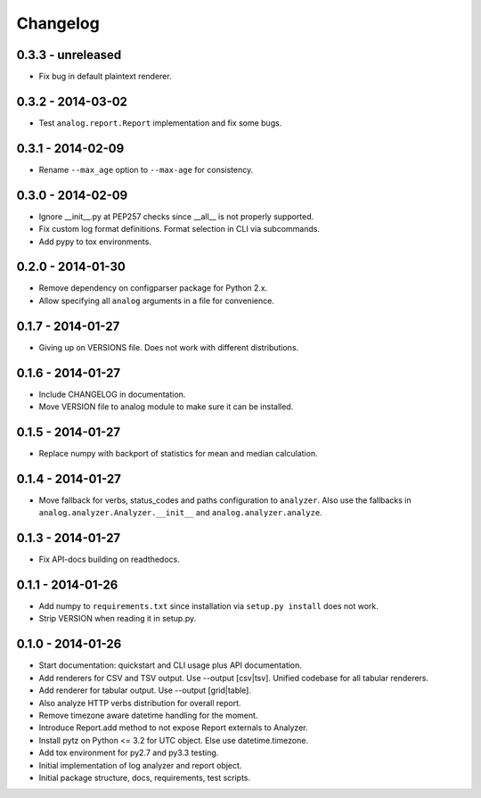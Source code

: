 Changelog
=========

0.3.3 - unreleased
------------------

* Fix bug in default plaintext renderer.

0.3.2 - 2014-03-02
------------------

* Test ``analog.report.Report`` implementation and fix some bugs.

0.3.1 - 2014-02-09
------------------

* Rename ``--max_age`` option to ``--max-age`` for consistency.

0.3.0 - 2014-02-09
------------------

* Ignore __init__.py at PEP257 checks since __all__ is not properly supported.

* Fix custom log format definitions. Format selection in CLI via subcommands.

* Add pypy to tox environments.

0.2.0 - 2014-01-30
------------------

* Remove dependency on configparser package for Python 2.x.

* Allow specifying all ``analog`` arguments in a file for convenience.

0.1.7 - 2014-01-27
------------------

* Giving up on VERSIONS file. Does not work with different distributions.

0.1.6 - 2014-01-27
------------------

* Include CHANGELOG in documentation.

* Move VERSION file to analog module to make sure it can be installed.

0.1.5 - 2014-01-27
------------------

* Replace numpy with backport of statistics for mean and median calculation.

0.1.4 - 2014-01-27
------------------

* Move fallback for verbs, status_codes and paths configuration to ``analyzer``.
  Also use the fallbacks in ``analog.analyzer.Analyzer.__init__`` and
  ``analog.analyzer.analyze``.

0.1.3 - 2014-01-27
------------------

* Fix API-docs building on readthedocs.

0.1.1 - 2014-01-26
------------------

* Add numpy to ``requirements.txt`` since installation via ``setup.py install``
  does not work.

* Strip VERSION when reading it in setup.py.

0.1.0 - 2014-01-26
------------------

* Start documentation: quickstart and CLI usage plus API documentation.

* Add renderers for CSV and TSV output. Use --output [csv|tsv].
  Unified codebase for all tabular renderers.

* Add renderer for tabular output. Use --output [grid|table].

* Also analyze HTTP verbs distribution for overall report.

* Remove timezone aware datetime handling for the moment.

* Introduce Report.add method to not expose Report externals to Analyzer.

* Install pytz on Python <= 3.2 for UTC object. Else use datetime.timezone.

* Add tox environment for py2.7 and py3.3 testing.

* Initial implementation of log analyzer and report object.

* Initial package structure, docs, requirements, test scripts.
